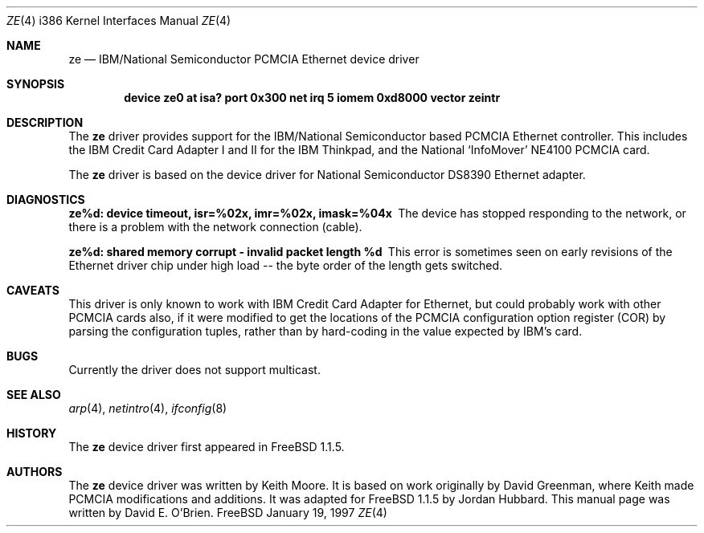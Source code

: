 .\"
.\" Copyright (c) 1997 David E. O'Brien
.\"
.\" All rights reserved.
.\"
.\" Redistribution and use in source and binary forms, with or without
.\" modification, are permitted provided that the following conditions
.\" are met:
.\" 1. Redistributions of source code must retain the above copyright
.\"    notice, this list of conditions and the following disclaimer.
.\" 2. Redistributions in binary form must reproduce the above copyright
.\"    notice, this list of conditions and the following disclaimer in the
.\"    documentation and/or other materials provided with the distribution.
.\"
.\" THIS SOFTWARE IS PROVIDED BY THE DEVELOPERS ``AS IS'' AND ANY EXPRESS OR
.\" IMPLIED WARRANTIES, INCLUDING, BUT NOT LIMITED TO, THE IMPLIED WARRANTIES
.\" OF MERCHANTABILITY AND FITNESS FOR A PARTICULAR PURPOSE ARE DISCLAIMED.
.\" IN NO EVENT SHALL THE DEVELOPERS BE LIABLE FOR ANY DIRECT, INDIRECT,
.\" INCIDENTAL, SPECIAL, EXEMPLARY, OR CONSEQUENTIAL DAMAGES (INCLUDING, BUT
.\" NOT LIMITED TO, PROCUREMENT OF SUBSTITUTE GOODS OR SERVICES; LOSS OF USE,
.\" DATA, OR PROFITS; OR BUSINESS INTERRUPTION) HOWEVER CAUSED AND ON ANY
.\" THEORY OF LIABILITY, WHETHER IN CONTRACT, STRICT LIABILITY, OR TORT
.\" (INCLUDING NEGLIGENCE OR OTHERWISE) ARISING IN ANY WAY OUT OF THE USE OF
.\" THIS SOFTWARE, EVEN IF ADVISED OF THE POSSIBILITY OF SUCH DAMAGE.
.\"
.\" $Id: ze.4,v 1.2.2.1 1997/02/28 03:27:09 mpp Exp $
.\"
.Dd January 19, 1997
.Dt ZE 4 i386
.Os FreeBSD
.Sh NAME
.Nm ze
.Nd
IBM/National Semiconductor PCMCIA Ethernet device driver
.Sh SYNOPSIS
.Cd "device ze0 at isa? port 0x300 net irq 5 iomem 0xd8000 vector zeintr"
.Sh DESCRIPTION
The
.Nm
driver provides support for the IBM/National Semiconductor based PCMCIA
Ethernet controller.  This includes the IBM Credit Card Adapter I and II 
for the IBM Thinkpad, and the National `InfoMover' NE4100 PCMCIA card.
.Pp
The
.Nm
driver is based on the device driver for National Semiconductor DS8390
Ethernet adapter.
.Sh DIAGNOSTICS
.Bl -diag
.It "ze%d: device timeout, isr=%02x, imr=%02x, imask=%04x"
The device has stopped responding to the network, or there is a problem with
the network connection (cable).
.It "ze%d: shared memory corrupt - invalid packet length %d"
This error is sometimes seen on early revisions of the Ethernet driver chip
under high load -- the byte order of the length gets switched.
.El
.Sh CAVEATS
This driver is only known to work with IBM Credit Card Adapter for Ethernet,
but could probably work with other PCMCIA cards also, if it were modified
to get the locations of the PCMCIA configuration option register (COR)
by parsing the configuration tuples, rather than by hard-coding in
the value expected by IBM's card.
.Sh BUGS
Currently the driver does not support multicast.
.Sh SEE ALSO
.Xr arp 4 ,
.Xr netintro 4 ,
.Xr ifconfig 8
.Sh HISTORY
The
.Nm
device driver first appeared in FreeBSD 1.1.5.
.Sh AUTHORS
The
.Nm
device driver was written by Keith Moore.
It is based on work originally by David Greenman, where
Keith made PCMCIA modifications and additions.
It was adapted for FreeBSD 1.1.5 by Jordan Hubbard.
This manual page was written by David E. O'Brien.
